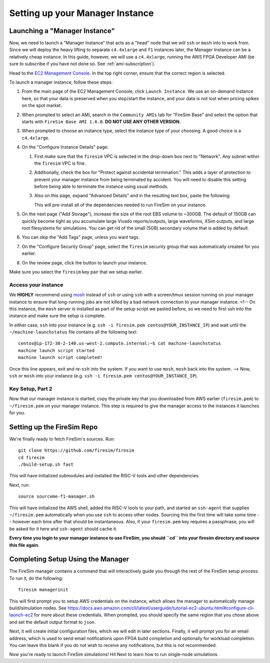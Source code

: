 Setting up your Manager Instance
================================

Launching a "Manager Instance"
------------------------------

Now, we need to launch a "Manager Instance" that acts as a
"head" node that we will ``ssh`` or ``mosh`` into to work from.
Since we will deploy the heavy lifting to separate ``c4.4xlarge`` and
``f1`` instances later, the Manager Instance can be a relatively cheap instance. In this guide, however,
we will use a ``c4.4xlarge``,
running the AWS FPGA Developer AMI (be sure to subscribe if you have not done so. See :ref:`ami-subscription`).

Head to the `EC2 Management
Console <https://console.aws.amazon.com/ec2/v2/home>`__. In the top
right corner, ensure that the correct region is selected.

To launch a manager instance, follow these steps:

1. From the main page of the EC2 Management Console, click
   ``Launch Instance``. We use an on-demand instance here, so that your
   data is preserved when you stop/start the instance, and your data is
   not lost when pricing spikes on the spot market.
2. When prompted to select an AMI, search in the ``Community AMIs`` tab for
   "FireSim Base" and select the option that starts with ``FireSim Base AMI 1.6.0``.
   **DO NOT USE ANY OTHER VERSION.**
3. When prompted to choose an instance type, select the instance type of
   your choosing. A good choice is a ``c4.4xlarge``.
4. On the "Configure Instance Details" page:

   1. First make sure that the ``firesim`` VPC is selected in the
      drop-down box next to "Network". Any subnet within the ``firesim``
      VPC is fine.
   2. Additionally, check the box for "Protect against accidental
      termination." This adds a layer of protection to prevent your
      manager instance from being terminated by accident. You will need
      to disable this setting before being able to terminate the
      instance using usual methods.
   3. Also on this page, expand "Advanced Details" and in the resulting
      text box, paste the following:

      .. include:: /../scripts/machine-launch-script.sh
         :code: bash

      This will pre-install all of the dependencies needed to run FireSim on your instance.

5. On the next page ("Add Storage"), increase the size of the root EBS
   volume to ~300GB. The default of 150GB can quickly become tight as
   you accumulate large Vivado reports/outputs, large waveforms, XSim outputs,
   and large root filesystems for simulations. You can get rid of the
   small (5GB) secondary volume that is added by default.
6. You can skip the "Add Tags" page, unless you want tags.
7. On the "Configure Security Group" page, select the ``firesim``
   security group that was automatically created for you earlier.
8. On the review page, click the button to launch your instance.

Make sure you select the ``firesim`` key pair that we setup earlier.

Access your instance
~~~~~~~~~~~~~~~~~~~~

We **HIGHLY** recommend using `mosh <https://mosh.org/>`__ instead
of ``ssh`` or using ``ssh`` with a screen/tmux session running on your
manager instance to ensure that long-running jobs are not killed by a
bad network connection to your manager instance. 
<!--
On this instance, the
``mosh`` server is installed as part of the setup script we pasted
before, so we need to first ssh into the instance and make sure the
setup is complete.

In either case, ``ssh`` into your instance (e.g. ``ssh -i firesim.pem centos@YOUR_INSTANCE_IP``) and wait until the
``~/machine-launchstatus`` file contains all the following text:

::

    centos@ip-172-30-2-140.us-west-2.compute.internal:~$ cat machine-launchstatus
    machine launch script started
    machine launch script completed!

Once this line appears, exit and re-``ssh`` into the system. If you want
to use ``mosh``, ``mosh`` back into the system.
-->
Now, ``ssh`` or ``mosh`` into your instance (e.g. ``ssh -i firesim.pem centos@YOUR_INSTANCE_IP``).

Key Setup, Part 2
~~~~~~~~~~~~~~~~~

Now that our manager instance is started, copy the private key that you
downloaded from AWS earlier (``firesim.pem``) to ``~/firesim.pem`` on
your manager instance. This step is required to give the manager access
to the instances it launches for you.

Setting up the FireSim Repo
---------------------------

We're finally ready to fetch FireSim's sources. Run:

::

    git clone https://github.com/firesim/firesim
    cd firesim
    ./build-setup.sh fast

This will have initialized submodules and installed the RISC-V tools and
other dependencies.

Next, run:

::

    source sourceme-f1-manager.sh

This will have initialized the AWS shell, added the RISC-V tools to your
path, and started an ``ssh-agent`` that supplies ``~/firesim.pem``
automatically when you use ``ssh`` to access other nodes. Sourcing this the
first time will take some time -- however each time after that should be instantaneous.
Also, if your ``firesim.pem`` key requires a passphrase, you will be asked for
it here and ``ssh-agent`` should cache it.

**Every time you login to your manager instance to use FireSim, you should ``cd`` into
your firesim directory and source this file again.**


Completing Setup Using the Manager
----------------------------------

The FireSim manager contains a command that will interactively guide you
through the rest of the FireSim setup process. To run it, do the following:

::

    firesim managerinit

This will first prompt you to setup AWS credentials on the instance, which allows
the manager to automatically manage build/simulation nodes. See
https://docs.aws.amazon.com/cli/latest/userguide/tutorial-ec2-ubuntu.html#configure-cli-launch-ec2
for more about these credentials. When prompted, you should specify the same
region that you chose above and set the default output format to ``json``.

Next, it will create initial configuration files, which we will edit in later
sections. Finally, it will prompt you for an email address, which is used to
send email notifications upon FPGA build completion and optionally for
workload completion. You can leave this blank if you do not wish to receive any
notifications, but this is not recommended.

Now you're ready to launch FireSim simulations! Hit Next to learn how to run single-node simulations.
